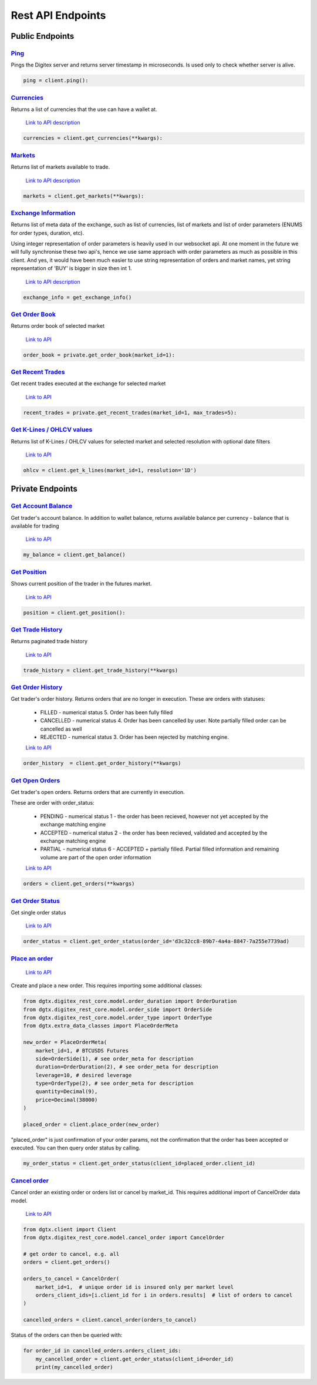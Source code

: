 Rest API Endpoints
__________________

Public Endpoints
================

`Ping <public.html#dgtx.public.PublicApiClient.ping>`_
^^^^^^^^^^^^^^^^^^^^^^^^^^^^^^^^^^^^^^^^^^^^^^^^^^^^^^^^^^^^^^^^^^^^^^^^

Pings the Digitex server and returns server timestamp in microseconds.
Is used only to check whether server is alive.


.. code:: python

    ping = client.ping():

`Currencies <public.html#dgtx.public.PublicApiClient.get_currencies>`_
^^^^^^^^^^^^^^^^^^^^^^^^^^^^^^^^^^^^^^^^^^^^^^^^^^^^^^^^^^^^^^^^^^^^^^^^^^^^^^^^^^^^^^^^^^^^^^^^

Returns a list of currencies that the use can have a wallet at.

    `Link to API description <https://digitexofficial.github.io/rest-api-docs/#tag/Public/paths/~1v1~1exchange~1bot~1currency~1/get>`_

.. code:: python

    currencies = client.get_currencies(**kwargs):


`Markets <public.html#dgtx.public.PublicApiClient.get_markets>`_
^^^^^^^^^^^^^^^^^^^^^^^^^^^^^^^^^^^^^^^^^^^^^^^^^^^^^^^^^^^^^^^^^^^^^^^^^^^^^^^^^^^^^^

Returns list of markets available to trade.

    `Link to API description <https://digitexofficial.github.io/rest-api-docs/#tag/Public/paths/~1v1~1exchange~1bot~1markets~1/get>`_

.. code:: python

    markets = client.get_markets(**kwargs):


`Exchange Information <public.html#dgtx.public.PublicApiClient.get_exchange_info>`_
^^^^^^^^^^^^^^^^^^^^^^^^^^^^^^^^^^^^^^^^^^^^^^^^^^^^^^^^^^^^^^^^^^^^^^^^^^^^^^^^^^^^^^^^^^^^^^^^^^

Returns list of meta data of the exchange, such as list of currencies, list of markets
and list of order parameters (ENUMS for order types, duration, etc).

Using integer representation of order parameters is heavily used in our websocket api.
At one moment in the future we will fully synchronise these two api's, hence we use
same approach with order parameters as much as possible in this client. And yes, it would have been much easier to use string
representation of orders and market names, yet string representation of 'BUY' is bigger in size
then int 1.

    `Link to API description <https://digitexofficial.github.io/rest-api-docs/#tag/Exchange-Meta-Data/paths/~1v1~1exchange~1bot~1exchange_info~1/get>`_


.. code:: python

    exchange_info = get_exchange_info()



`Get Order Book <public.html#dgtx.public.PublicApiClient.get_order_book>`_
^^^^^^^^^^^^^^^^^^^^^^^^^^^^^^^^^^^^^^^^^^^^^^^^^^^^^^^^^^^^^^^^^^^^^^^^^^^^^^^^^^^^^^^^^^^^

Returns order book of selected market

    `Link to API <https://digitexofficial.github.io/rest-api-docs/#tag/Public/paths/~1v1~1exchange~1bot~1order_book~1/get>`_

.. code:: python

    order_book = private.get_order_book(market_id=1):


`Get Recent Trades <public.html#dgtx.public.PublicApiClient.get_recent_trades>`_
^^^^^^^^^^^^^^^^^^^^^^^^^^^^^^^^^^^^^^^^^^^^^^^^^^^^^^^^^^^^^^^^^^^^^^^^^^^^^^^^^^^^^^^^^^^^^^^^^^

Get recent trades executed at the exchange for selected market

    `Link to API <https://digitexofficial.github.io/rest-api-docs/#tag/Public/paths/~1v1~1exchange~1bot~1recent_trades~1/get>`_



.. code:: python

    recent_trades = private.get_recent_trades(market_id=1, max_trades=5):

`Get K-Lines / OHLCV values <public.html#dgtx.public.PublicApiClient.get_k_lines>`_
^^^^^^^^^^^^^^^^^^^^^^^^^^^^^^^^^^^^^^^^^^^^^^^^^^^^^^^^^^^^^^^^^^^^^^^^^^^^^^^^^^^^^^

Returns list of K-Lines / OHLCV values for selected market and selected resolution
with optional date filters

    `Link to API <https://digitexofficial.github.io/rest-api-docs/#tag/Public/paths/~1v1~1exchange~1bot~1history~1ohlcv~1/get>`_

.. code:: python

    ohlcv = client.get_k_lines(market_id=1, resolution='1D')


Private Endpoints
=================


`Get Account Balance <private.html#dgtx.private.PrivateApiClient.get_balance>`_
^^^^^^^^^^^^^^^^^^^^^^^^^^^^^^^^^^^^^^^^^^^^^^^^^^^^^^^^^^^^^^^^^^^^^^^^^^^^^^^^^^^^^^^^^

Get trader's account balance. In addition to wallet balance, returns available balance per currency -
balance that is available for trading

    `Link to API <https://digitexofficial.github.io/rest-api-docs/#tag/Private/paths/~1v1~1exchange~1bot~1balances~1/get>`_

.. code:: python

    my_balance = client.get_balance()



`Get Position <private.html#dgtx.private.PrivateApiClient.get_position>`_
^^^^^^^^^^^^^^^^^^^^^^^^^^^^^^^^^^^^^^^^^^^^^^^^^^^^^^^^^^^^^^^^^^^^^^^^^^^^^^^^^^^^^^^^^^^

Shows current position of the trader in the futures market.

    `Link to API <https://digitexofficial.github.io/rest-api-docs/#tag/Private/paths/~1v1~1exchange~1bot~1position~1/get>`_

.. code:: python

    position = client.get_position():



`Get Trade History <private.html#dgtx.private.PrivateApiClient.get_trade_history>`_
^^^^^^^^^^^^^^^^^^^^^^^^^^^^^^^^^^^^^^^^^^^^^^^^^^^^^^^^^^^^^^^^^^^^^^^^^^^^^^^^^^^^^^^^^^^^^^^^^^^^^

Returns paginated trade history

    `Link to API <https://digitexofficial.github.io/rest-api-docs/#tag/Private/paths/~1v1~1exchange~1bot~1trade_history~1/get>`_

.. code:: python

    trade_history = client.get_trade_history(**kwargs)


`Get Order History <private.html#dgtx.private.PrivateApiClient.get_order_history>`_
^^^^^^^^^^^^^^^^^^^^^^^^^^^^^^^^^^^^^^^^^^^^^^^^^^^^^^^^^^^^^^^^^^^^^^^^^^^^^^^^^^^^^^^^^^^^^^^^^^^^^

Get trader's order history. Returns orders that are no longer in execution.
These are orders with statuses:

    - FILLED - numerical status 5. Order has been fully filled
    - CANCELLED - numerical status 4. Order has been cancelled by user. Note partially filled order can be cancelled as well
    - REJECTED - numerical status 3. Order has been rejected by matching engine.


    `Link to API <https://digitexofficial.github.io/rest-api-docs/#tag/Private/paths/~1v1~1exchange~1bot~1order_history~1/get>`_


.. code:: python

    order_history  = client.get_order_history(**kwargs)



`Get Open Orders <private.html#dgtx.private.PrivateApiClient.get_orders>`_
^^^^^^^^^^^^^^^^^^^^^^^^^^^^^^^^^^^^^^^^^^^^^^^^^^^^^^^^^^^^^^^^^^^^^^^^^^^^^^^^^^^^^^^

Get trader's open orders. Returns orders that are currently in execution.

These are order with order_status:

    - PENDING - numerical status 1 - the order has been recieved, however not yet accepted by the exchange matching engine
    - ACCEPTED - numerical status 2 - the order has been recieved, validated and accepted by the exchange matching engine
    - PARTIAL - numerical status 6 - ACCEPTED + partially filled. Partial filled information and remaining volume are part of the open order information

    `Link to API <https://digitexofficial.github.io/rest-api-docs/#tag/Private/paths/~1v1~1exchange~1bot~1orders~1/get>`_
.. code:: python

    orders = client.get_orders(**kwargs)



`Get Order Status <private.html#dgtx.private.PrivateApiClient.get_order_status>`_
^^^^^^^^^^^^^^^^^^^^^^^^^^^^^^^^^^^^^^^^^^^^^^^^^^^^^^^^^^^^^^^^^^^^^^^^^^^^^^^^^^^^^^^^^^^^^^^^^^^

Get single order status

    `Link to API <https://digitexofficial.github.io/rest-api-docs/#tag/Private/paths/~1v1~1exchange~1bot~1orders~1/get>`_


.. code:: python

    order_status = client.get_order_status(order_id='d3c32cc8-89b7-4a4a-8847-7a255e7739ad)



`Place an order <private.html#dgtx.private.PrivateApiClient.place_order>`_
^^^^^^^^^^^^^^^^^^^^^^^^^^^^^^^^^^^^^^^^^^^^^^^^^^^^^^^^^^^^^^^^^^^^^^^^^^^^^^^^^^^^^^^^^^^^^^^^^^^^^

    `Link to API <https://digitexofficial.github.io/rest-api-docs/#tag/Private/paths/~1v1~1exchange~1bot~1trader~1order~1/post>`_

Create and place a new order. This requires importing some additional classes:

.. code:: python

    from dgtx.digitex_rest_core.model.order_duration import OrderDuration
    from dgtx.digitex_rest_core.model.order_side import OrderSide
    from dgtx.digitex_rest_core.model.order_type import OrderType
    from dgtx.extra_data_classes import PlaceOrderMeta

    new_order = PlaceOrderMeta(
        market_id=1, # BTCUSDS Futures
        side=OrderSide(1), # see order_meta for description
        duration=OrderDuration(2), # see order_meta for description
        leverage=10, # desired leverage
        type=OrderType(2), # see order_meta for description
        quantity=Decimal(9),
        price=Decimal(38000)
    )

    placed_order = client.place_order(new_order)

"placed_order" is just confirmation of your order params, not the confirmation
that the order has been accepted or executed. You can then query order status by calling.

.. code:: python

    my_order_status = client.get_order_status(client_id=placed_order.client_id)


`Cancel order <private.html#dgtx.private.PrivateApiClient.cancel_order>`_
^^^^^^^^^^^^^^^^^^^^^^^^^^^^^^^^^^^^^^^^^^^^^^^^^^^^^^^^^^^^^^^^^^^^^^^^^^^^^^^^^^^^^^^^^^^^^^^^^^^^^

Cancel order an existing order or orders list or cancel by market_id.
This requires additional import of CancelOrder data model.

    `Link to API <https://digitexofficial.github.io/rest-api-docs/#tag/Private/paths/~1v1~1exchange~1bot~1trader~1order~1cancel~1/post>`_


.. code:: python

    from dgtx.client import Client
    from dgtx.digitex_rest_core.model.cancel_order import CancelOrder

    # get order to cancel, e.g. all
    orders = client.get_orders()

    orders_to_cancel = CancelOrder(
        market_id=1,  # unique order id is insured only per market level
        orders_client_ids=[i.client_id for i in orders.results]  # list of orders to cancel
    )

    cancelled_orders = client.cancel_order(orders_to_cancel)

Status of the orders can then be queried with:


.. code:: python

    for order_id in cancelled_orders.orders_client_ids:
        my_cancelled_order = client.get_order_status(client_id=order_id)
        print(my_cancelled_order)